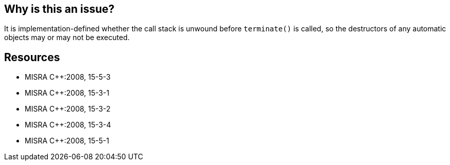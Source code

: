 == Why is this an issue?

It is implementation-defined whether the call stack is unwound before ``++terminate()++`` is called, so the destructors of any automatic objects may or may not be executed.


== Resources

* MISRA {cpp}:2008, 15-5-3
* MISRA {cpp}:2008, 15-3-1
* MISRA {cpp}:2008, 15-3-2
* MISRA {cpp}:2008, 15-3-4
* MISRA {cpp}:2008, 15-5-1


ifdef::env-github,rspecator-view[]
'''
== Comments And Links
(visible only on this page)

=== is related to: S1049

=== is related to: S1040

=== is related to: S1041

=== on 29 May 2014, 19:09:41 Ann Campbell wrote:
Not sure we can write a single rule for this. The MISRA doc simply refers to 15-3-1, 15-3-2, 15-3-4 and 15-5-1: "The situations addressed by these rules cause the program to call terminate() and so exhibit implementation-defined behaviour."

=== on 14 Oct 2014, 18:17:32 Ann Campbell wrote:
\[~samuel.mercier] please correct the following

* Code should be quoted in the message. Also, the message should be a full sentence, with initial capital letter and terminating period.
* Add a See section to the description listing the appropriate MISRA number
* Fill in Applicability.
* Make sure the appropriate MISRA C and MISRA {cpp} fields on the references tab are filled in

Also, while I appreciate that you added a Noncompliant Code Example, what you've added is an _explicit_ call to terminate, not an _implicit_ one. Please see my comment from May.

endif::env-github,rspecator-view[]
